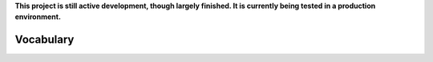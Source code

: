 **This project is still active development, though largely finished. It is currently being tested in a production environment.**


Vocabulary
----------

